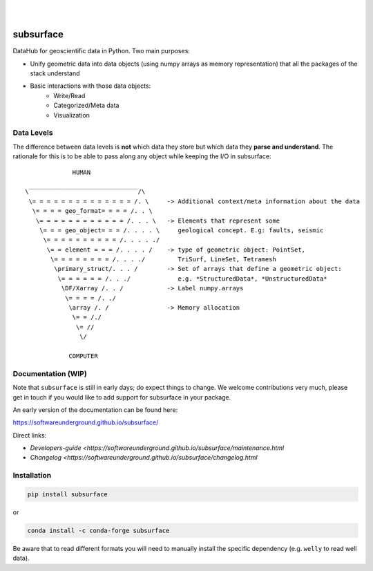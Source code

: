 .. image:: https://raw.githubusercontent.com/softwareunderground/subsurface/main/docs/source/_static/logos/subsurface.png
   :target: https://softwareunderground.github.io/subsurface
   :alt: subsurface logo

|

.. image:: https://img.shields.io/pypi/v/subsurface.svg
   :target: https://pypi.python.org/pypi/subsurface/
   :alt: PyPI
.. image:: https://img.shields.io/conda/v/conda-forge/subsurface.svg
   :target: https://anaconda.org/conda-forge/subsurface/
   :alt: conda-forge
.. image:: https://img.shields.io/badge/python-3.8+-blue.svg
   :target: https://www.python.org/downloads/
   :alt: Supported Python Versions
.. image:: https://img.shields.io/badge/platform-linux,win,osx-blue.svg
   :target: https://anaconda.org/conda-forge/emg3d/
   :alt: Linux, Windows, OSX
.. image:: https://img.shields.io/badge/slack-swung-1DB6ED.svg?logo=slack
   :target: http://swu.ng/slack
   :alt: SWUNG Slack

|


.. sphinx-inclusion-marker


subsurface
==========


DataHub for geoscientific data in Python. Two main purposes:

+ Unify geometric data into data objects (using numpy arrays as memory representation) that all the packages of the stack understand

+ Basic interactions with those data objects:
    + Write/Read
    + Categorized/Meta data
    + Visualization


Data Levels
-----------

The difference between data levels is **not** which data they store but which data they **parse and understand**. The rationale for this is to be able to pass along any object while keeping the I/O in subsurface::

                HUMAN

   \‾‾‾‾‾‾‾‾‾‾‾‾‾‾‾‾‾‾‾‾‾‾‾‾‾‾‾‾‾‾/\
    \= = = = = = = = = = = = = = /. \     -> Additional context/meta information about the data
     \= = = = geo_format= = = = /. . \
      \= = = = = = = = = = = = /. . . \   -> Elements that represent some
       \= = = geo_object= = = /. . . . \     geological concept. E.g: faults, seismic
        \= = = = = = = = = = /. . . . ./
         \= = element = = = /. . . . /    -> type of geometric object: PointSet,
          \= = = = = = = = /. . . ./         TriSurf, LineSet, Tetramesh
           \primary_struct/. . . /        -> Set of arrays that define a geometric object:
            \= = = = = = /. . ./             e.g. *StructuredData*, *UnstructuredData*
             \DF/Xarray /. . /            -> Label numpy.arrays
              \= = = = /. ./
               \array /. /                -> Memory allocation
                \= = /./
                 \= //
                  \/

               COMPUTER


Documentation (WIP)
-------------------

Note that ``subsurface`` is still in early days; do expect things to change. We
welcome contributions very much, please get in touch if you would like to add
support for subsurface in your package.

An early version of the documentation can be found here:

https://softwareunderground.github.io/subsurface/

Direct links:

- `Developers-guide <https://softwareunderground.github.io/subsurface/maintenance.html`
- `Changelog <https://softwareunderground.github.io/subsurface/changelog.html`


Installation
------------

.. code-block:: console

    pip install subsurface

or

.. code-block:: console

    conda install -c conda-forge subsurface

Be aware that to read different formats you will need to manually install the
specific dependency (e.g. ``welly`` to read well data).

